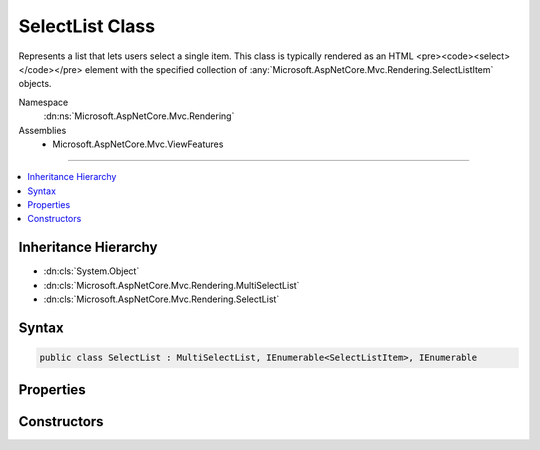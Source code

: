 

SelectList Class
================






Represents a list that lets users select a single item.
This class is typically rendered as an HTML <pre><code><select></code></pre> element with the specified collection
of :any:`Microsoft.AspNetCore.Mvc.Rendering.SelectListItem` objects.


Namespace
    :dn:ns:`Microsoft.AspNetCore.Mvc.Rendering`
Assemblies
    * Microsoft.AspNetCore.Mvc.ViewFeatures

----

.. contents::
   :local:



Inheritance Hierarchy
---------------------


* :dn:cls:`System.Object`
* :dn:cls:`Microsoft.AspNetCore.Mvc.Rendering.MultiSelectList`
* :dn:cls:`Microsoft.AspNetCore.Mvc.Rendering.SelectList`








Syntax
------

.. code-block:: csharp

    public class SelectList : MultiSelectList, IEnumerable<SelectListItem>, IEnumerable








.. dn:class:: Microsoft.AspNetCore.Mvc.Rendering.SelectList
    :hidden:

.. dn:class:: Microsoft.AspNetCore.Mvc.Rendering.SelectList

Properties
----------

.. dn:class:: Microsoft.AspNetCore.Mvc.Rendering.SelectList
    :noindex:
    :hidden:

    
    .. dn:property:: Microsoft.AspNetCore.Mvc.Rendering.SelectList.SelectedValue
    
        
        :rtype: System.Object
    
        
        .. code-block:: csharp
    
            public object SelectedValue
            {
                get;
            }
    

Constructors
------------

.. dn:class:: Microsoft.AspNetCore.Mvc.Rendering.SelectList
    :noindex:
    :hidden:

    
    .. dn:constructor:: Microsoft.AspNetCore.Mvc.Rendering.SelectList.SelectList(System.Collections.IEnumerable)
    
        
    
        
        :type items: System.Collections.IEnumerable
    
        
        .. code-block:: csharp
    
            public SelectList(IEnumerable items)
    
    .. dn:constructor:: Microsoft.AspNetCore.Mvc.Rendering.SelectList.SelectList(System.Collections.IEnumerable, System.Object)
    
        
    
        
        :type items: System.Collections.IEnumerable
    
        
        :type selectedValue: System.Object
    
        
        .. code-block:: csharp
    
            public SelectList(IEnumerable items, object selectedValue)
    
    .. dn:constructor:: Microsoft.AspNetCore.Mvc.Rendering.SelectList.SelectList(System.Collections.IEnumerable, System.String, System.String)
    
        
    
        
        :type items: System.Collections.IEnumerable
    
        
        :type dataValueField: System.String
    
        
        :type dataTextField: System.String
    
        
        .. code-block:: csharp
    
            public SelectList(IEnumerable items, string dataValueField, string dataTextField)
    
    .. dn:constructor:: Microsoft.AspNetCore.Mvc.Rendering.SelectList.SelectList(System.Collections.IEnumerable, System.String, System.String, System.Object)
    
        
    
        
        :type items: System.Collections.IEnumerable
    
        
        :type dataValueField: System.String
    
        
        :type dataTextField: System.String
    
        
        :type selectedValue: System.Object
    
        
        .. code-block:: csharp
    
            public SelectList(IEnumerable items, string dataValueField, string dataTextField, object selectedValue)
    
    .. dn:constructor:: Microsoft.AspNetCore.Mvc.Rendering.SelectList.SelectList(System.Collections.IEnumerable, System.String, System.String, System.Object, System.String)
    
        
    
        
        Initializes a new instance of the SelectList class by using the specified items for the list,
        the data value field, the data text field, a selected value, and the data group field.
    
        
    
        
        :param items: The items used to build each :any:`Microsoft.AspNetCore.Mvc.Rendering.SelectListItem` of the list.
        
        :type items: System.Collections.IEnumerable
    
        
        :param dataValueField: The data value field. Used to match the Value property of the corresponding 
            :any:`Microsoft.AspNetCore.Mvc.Rendering.SelectListItem`\.
        
        :type dataValueField: System.String
    
        
        :param dataTextField: The data text field. Used to match the Text property of the corresponding 
            :any:`Microsoft.AspNetCore.Mvc.Rendering.SelectListItem`\.
        
        :type dataTextField: System.String
    
        
        :param selectedValue: The selected values. Used to match the Selected property of the corresponding 
            :any:`Microsoft.AspNetCore.Mvc.Rendering.SelectListItem`\.
        
        :type selectedValue: System.Object
    
        
        :param dataGroupField: The data group field. Used to match the Group property of the corresponding 
            :any:`Microsoft.AspNetCore.Mvc.Rendering.SelectListItem`\.
        
        :type dataGroupField: System.String
    
        
        .. code-block:: csharp
    
            public SelectList(IEnumerable items, string dataValueField, string dataTextField, object selectedValue, string dataGroupField)
    

